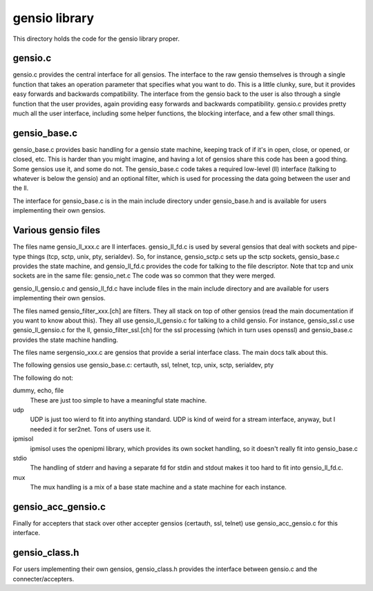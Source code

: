 ===========================
gensio library
===========================

This directory holds the code for the gensio library proper.

gensio.c
========

gensio.c provides the central interface for all gensios.  The
interface to the raw gensio themselves is through a single function
that takes an operation parameter that specifies what you want to do.
This is a little clunky, sure, but it provides easy forwards and
backwards compatibility.  The interface from the gensio back to the
user is also through a single function that the user provides, again
providing easy forwards and backwards compatibility.  gensio.c
provides pretty much all the user interface, including some helper
functions, the blocking interface, and a few other small things.

gensio_base.c
=============

gensio_base.c provides basic handling for a gensio state machine,
keeping track of if it's in open, close, or opened, or closed, etc.
This is harder than you might imagine, and having a lot of gensios
share this code has been a good thing.  Some gensios use it, and some
do not.  The gensio_base.c code takes a required low-level (ll)
interface (talking to whatever is below the gensio) and an optional
filter, which is used for processing the data going between the user
and the ll.

The interface for gensio_base.c is in the main include directory under
gensio_base.h and is available for users implementing their own
gensios.

Various gensio files
====================

The files name gensio_ll_xxx.c are ll interfaces.  gensio_ll_fd.c is
used by several gensios that deal with sockets and pipe-type things
(tcp, sctp, unix, pty, serialdev).  So, for instance, gensio_sctp.c
sets up the sctp sockets, gensio_base.c provides the state machine,
and gensio_ll_fd.c provides the code for talking to the file
descriptor.  Note that tcp and unix sockets are in the same file:
gensio_net.c  The code was so common that they were merged.

gensio_ll_gensio.c and gensio_ll_fd.c have include files in the main
include directory and are available for users implementing their own
gensios.

The files named gensio_filter_xxx.[ch] are filters.  They all stack on
top of other gensios (read the main documentation if you want to know
about this).  They all use gensio_ll_gensio.c for talking to a child
gensio.  For instance, gensio_ssl.c use gensio_ll_gensio.c for the ll,
gensio_filter_ssl.[ch] for the ssl processing (which in turn uses
openssl) and gensio_base.c provides the state machine handling.

The files name sergensio_xxx.c are gensios that provide a serial
interface class.  The main docs talk about this.

The following gensios use gensio_base.c: certauth, ssl, telnet, tcp,
unix, sctp, serialdev, pty

The following do not:

dummy, echo, file
  These are just too simple to have a meaningful state machine.

udp
  UDP is just too wierd to fit into anything standard.  UDP is
  kind of weird for a stream interface, anyway, but I needed it for
  ser2net.  Tons of users use it.

ipmisol
  ipmisol uses the openipmi library, which provides its own socket
  handling, so it doesn't really fit into gensio_base.c

stdio
  The handling of stderr and having a separate fd for stdin and stdout
  makes it too hard to fit into gensio_ll_fd.c.

mux
  The mux handling is a mix of a base state machine and a state machine
  for each instance.

gensio_acc_gensio.c
===================

Finally for accepters that stack over other accepter gensios
(certauth, ssl, telnet) use gensio_acc_gensio.c for this interface.

gensio_class.h
==============

For users implementing their own gensios, gensio_class.h provides the
interface between gensio.c and the connecter/accepters.

